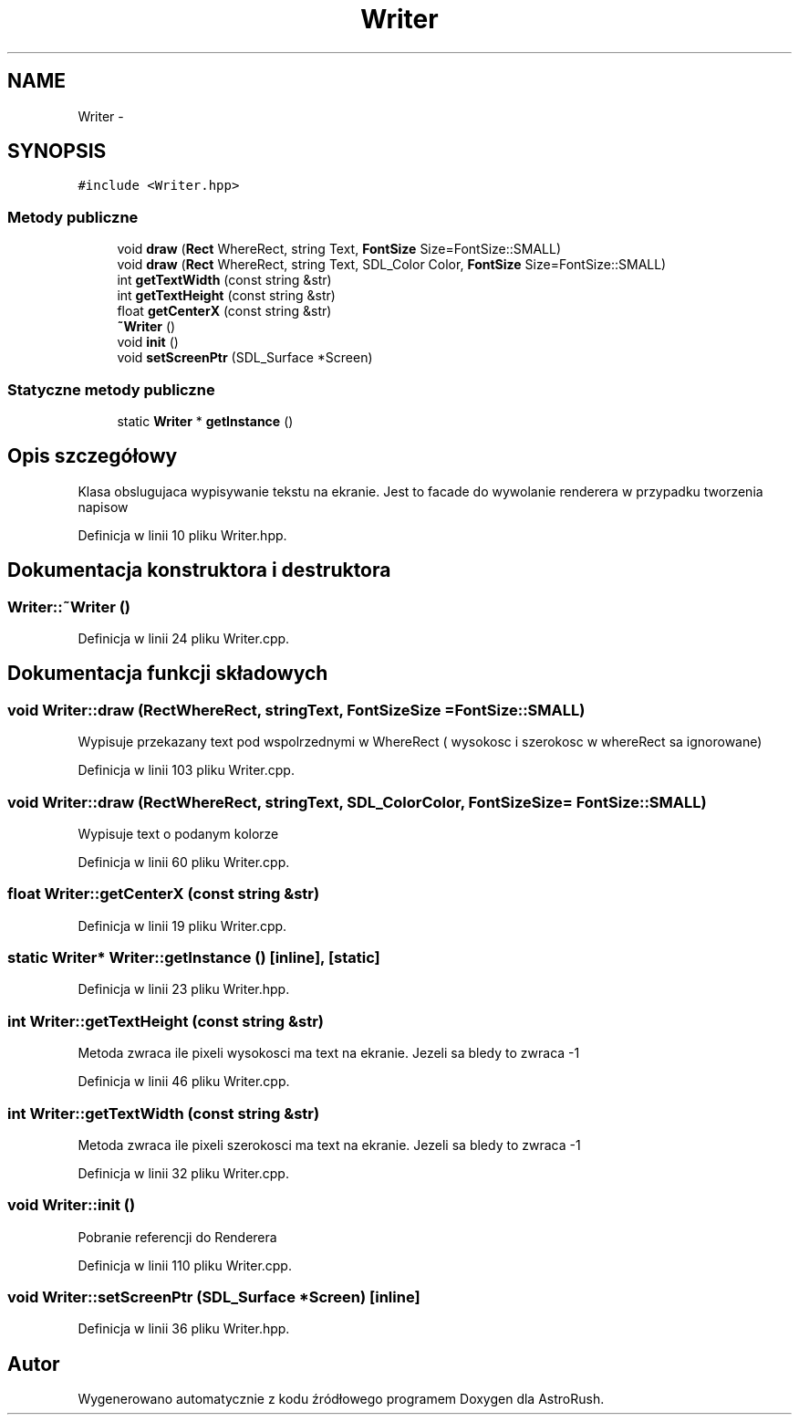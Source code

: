 .TH "Writer" 3 "Pn, 11 mar 2013" "Version 0.0.3" "AstroRush" \" -*- nroff -*-
.ad l
.nh
.SH NAME
Writer \- 
.SH SYNOPSIS
.br
.PP
.PP
\fC#include <Writer\&.hpp>\fP
.SS "Metody publiczne"

.in +1c
.ti -1c
.RI "void \fBdraw\fP (\fBRect\fP WhereRect, string Text, \fBFontSize\fP Size=FontSize::SMALL)"
.br
.ti -1c
.RI "void \fBdraw\fP (\fBRect\fP WhereRect, string Text, SDL_Color Color, \fBFontSize\fP Size=FontSize::SMALL)"
.br
.ti -1c
.RI "int \fBgetTextWidth\fP (const string &str)"
.br
.ti -1c
.RI "int \fBgetTextHeight\fP (const string &str)"
.br
.ti -1c
.RI "float \fBgetCenterX\fP (const string &str)"
.br
.ti -1c
.RI "\fB~Writer\fP ()"
.br
.ti -1c
.RI "void \fBinit\fP ()"
.br
.ti -1c
.RI "void \fBsetScreenPtr\fP (SDL_Surface *Screen)"
.br
.in -1c
.SS "Statyczne metody publiczne"

.in +1c
.ti -1c
.RI "static \fBWriter\fP * \fBgetInstance\fP ()"
.br
.in -1c
.SH "Opis szczegółowy"
.PP 
Klasa obslugujaca wypisywanie tekstu na ekranie\&. Jest to facade do wywolanie renderera w przypadku tworzenia napisow 
.PP
Definicja w linii 10 pliku Writer\&.hpp\&.
.SH "Dokumentacja konstruktora i destruktora"
.PP 
.SS "Writer::~Writer ()"

.PP
Definicja w linii 24 pliku Writer\&.cpp\&.
.SH "Dokumentacja funkcji składowych"
.PP 
.SS "void Writer::draw (\fBRect\fPWhereRect, stringText, \fBFontSize\fPSize = \fCFontSize::SMALL\fP)"
Wypisuje przekazany text pod wspolrzednymi w WhereRect ( wysokosc i szerokosc w whereRect sa ignorowane) 
.PP
Definicja w linii 103 pliku Writer\&.cpp\&.
.SS "void Writer::draw (\fBRect\fPWhereRect, stringText, SDL_ColorColor, \fBFontSize\fPSize = \fCFontSize::SMALL\fP)"
Wypisuje text o podanym kolorze 
.PP
Definicja w linii 60 pliku Writer\&.cpp\&.
.SS "float Writer::getCenterX (const string &str)"

.PP
Definicja w linii 19 pliku Writer\&.cpp\&.
.SS "static \fBWriter\fP* Writer::getInstance ()\fC [inline]\fP, \fC [static]\fP"

.PP
Definicja w linii 23 pliku Writer\&.hpp\&.
.SS "int Writer::getTextHeight (const string &str)"
Metoda zwraca ile pixeli wysokosci ma text na ekranie\&. Jezeli sa bledy to zwraca -1 
.PP
Definicja w linii 46 pliku Writer\&.cpp\&.
.SS "int Writer::getTextWidth (const string &str)"
Metoda zwraca ile pixeli szerokosci ma text na ekranie\&. Jezeli sa bledy to zwraca -1 
.PP
Definicja w linii 32 pliku Writer\&.cpp\&.
.SS "void Writer::init ()"
Pobranie referencji do Renderera 
.PP
Definicja w linii 110 pliku Writer\&.cpp\&.
.SS "void Writer::setScreenPtr (SDL_Surface *Screen)\fC [inline]\fP"

.PP
Definicja w linii 36 pliku Writer\&.hpp\&.

.SH "Autor"
.PP 
Wygenerowano automatycznie z kodu źródłowego programem Doxygen dla AstroRush\&.
